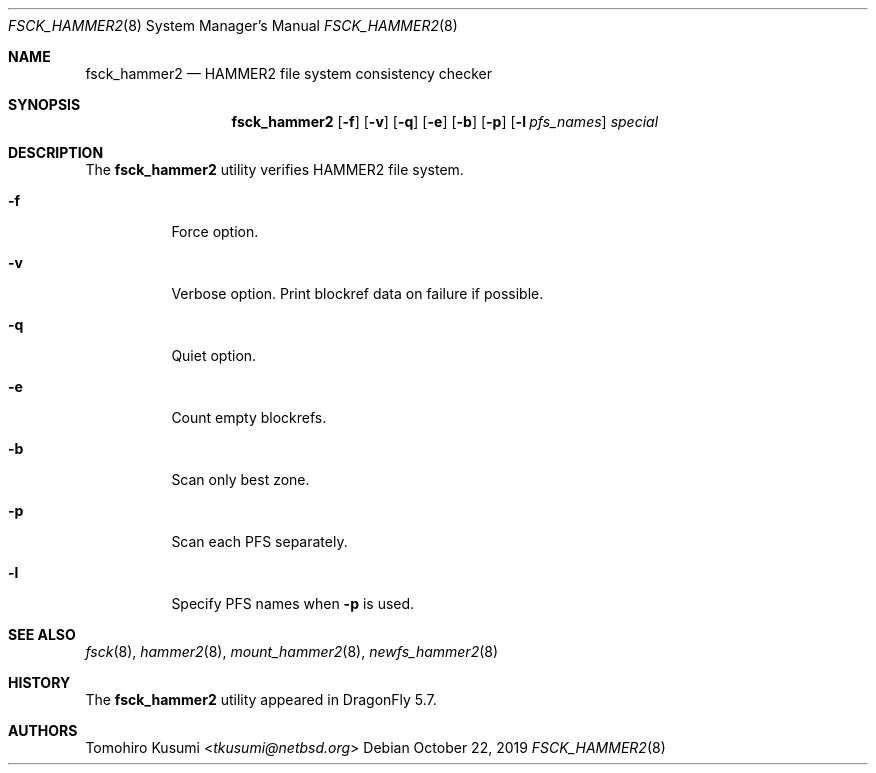 .\" Copyright (c) 2019 Tomohiro Kusumi <tkusumi@netbsd.org>
.\" Copyright (c) 2019 The DragonFly Project
.\" All rights reserved.
.\"
.\" This code is derived from software contributed to The DragonFly Project
.\" by Matthew Dillon <dillon@backplane.com>
.\"
.\" Redistribution and use in source and binary forms, with or without
.\" modification, are permitted provided that the following conditions
.\" are met:
.\"
.\" 1. Redistributions of source code must retain the above copyright
.\"    notice, this list of conditions and the following disclaimer.
.\" 2. Redistributions in binary form must reproduce the above copyright
.\"    notice, this list of conditions and the following disclaimer in
.\"    the documentation and/or other materials provided with the
.\"    distribution.
.\" 3. Neither the name of The DragonFly Project nor the names of its
.\"    contributors may be used to endorse or promote products derived
.\"    from this software without specific, prior written permission.
.\"
.\" THIS SOFTWARE IS PROVIDED BY THE COPYRIGHT HOLDERS AND CONTRIBUTORS
.\" ``AS IS'' AND ANY EXPRESS OR IMPLIED WARRANTIES, INCLUDING, BUT NOT
.\" LIMITED TO, THE IMPLIED WARRANTIES OF MERCHANTABILITY AND FITNESS
.\" FOR A PARTICULAR PURPOSE ARE DISCLAIMED.  IN NO EVENT SHALL THE
.\" COPYRIGHT HOLDERS OR CONTRIBUTORS BE LIABLE FOR ANY DIRECT, INDIRECT,
.\" INCIDENTAL, SPECIAL, EXEMPLARY OR CONSEQUENTIAL DAMAGES (INCLUDING,
.\" BUT NOT LIMITED TO, PROCUREMENT OF SUBSTITUTE GOODS OR SERVICES;
.\" LOSS OF USE, DATA, OR PROFITS; OR BUSINESS INTERRUPTION) HOWEVER CAUSED
.\" AND ON ANY THEORY OF LIABILITY, WHETHER IN CONTRACT, STRICT LIABILITY,
.\" OR TORT (INCLUDING NEGLIGENCE OR OTHERWISE) ARISING IN ANY WAY OUT
.\" OF THE USE OF THIS SOFTWARE, EVEN IF ADVISED OF THE POSSIBILITY OF
.\" SUCH DAMAGE.
.\"
.Dd October 22, 2019
.Dt FSCK_HAMMER2 8
.Os
.Sh NAME
.Nm fsck_hammer2
.Nd HAMMER2 file system consistency checker
.Sh SYNOPSIS
.Nm
.Op Fl f
.Op Fl v
.Op Fl q
.Op Fl e
.Op Fl b
.Op Fl p
.Op Fl l Ar pfs_names
.Ar special
.Sh DESCRIPTION
The
.Nm
utility verifies
.Tn HAMMER2
file system.
.Bl -tag -width indent
.It Fl f
Force option.
.It Fl v
Verbose option.
Print blockref data on failure if possible.
.It Fl q
Quiet option.
.It Fl e
Count empty blockrefs.
.It Fl b
Scan only best zone.
.It Fl p
Scan each PFS separately.
.It Fl l
Specify PFS names when
.Fl p
is used.
.El
.Sh SEE ALSO
.Xr fsck 8 ,
.Xr hammer2 8 ,
.Xr mount_hammer2 8 ,
.Xr newfs_hammer2 8
.Sh HISTORY
The
.Nm
utility appeared in
.Dx 5.7 .
.Sh AUTHORS
.An Tomohiro Kusumi Aq Mt tkusumi@netbsd.org
